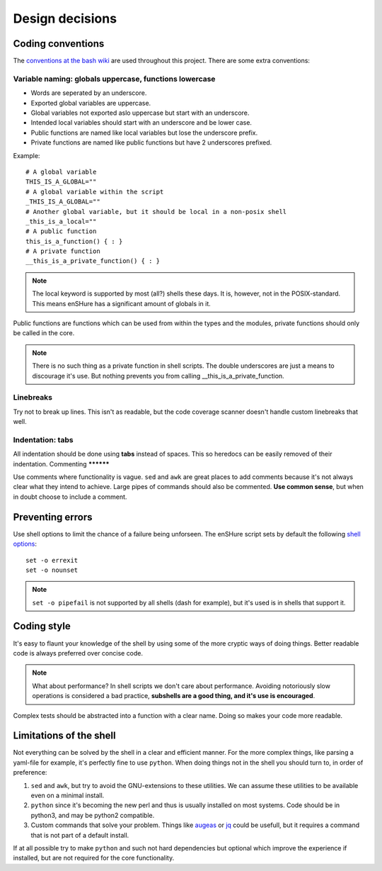 Design decisions
================

Coding conventions
------------------

The `conventions at the bash wiki`__ are used throughout this project. There are
some extra conventions:

__ http://wiki.bash-hackers.org/scripting/style

Variable naming: globals uppercase, functions lowercase
*******************************************************

- Words are seperated by an underscore.
- Exported global variables are uppercase.
- Global variables not exported aslo uppercase but start with an underscore.
- Intended local variables should start with an underscore and be lower case.
- Public functions are named like local variables but lose the underscore
  prefix.
- Private functions are named like public functions but have 2 underscores
  prefixed.

Example::

  # A global variable
  THIS_IS_A_GLOBAL=""
  # A global variable within the script
  _THIS_IS_A_GLOBAL=""
  # Another global variable, but it should be local in a non-posix shell
  _this_is_a_local=""
  # A public function
  this_is_a_function() { : }
  # A private function
  __this_is_a_private_function() { : }

.. note::

  The local keyword is supported by most (all?) shells these days. It is, however, not
  in the POSIX-standard. This means enSHure has a significant
  amount of globals in it.

Public functions are functions which can be used from within the types and the
modules, private functions should only be called in the core.

.. note::

  There is no such thing as a private function in shell scripts. The double
  underscores are just a means to discourage it's use. But nothing prevents
  you from calling __this_is_a_private_function.

Linebreaks
**********

Try not to break up lines. This isn't as readable, but the code coverage
scanner doesn't handle custom linebreaks that well.

Indentation: tabs
*****************

All indentation should be done using **tabs** instead of spaces. This so heredocs
can be easily removed of their indentation.
Commenting
**********

Use comments where functionality is vague. ``sed`` and ``awk`` are great places
to add comments because it's not always clear what they intend to achieve. Large
pipes of commands should also be commented. **Use common sense**, but when in doubt
choose to include a comment.

Preventing errors
-----------------

Use shell options to limit the chance of a failure being unforseen. The
enSHure script sets by default the following `shell options`_::

  set -o errexit
  set -o nounset

.. note::

  ``set -o pipefail`` is not supported by all shells (dash for example), but
  it's used is in shells that support it.

.. _`shell options`: https://www.gnu.org/software/bash/manual/html_node/The-Set-Builtin.html#The-Set-Builtin

Coding style
------------

It's easy to flaunt your knowledge of the shell by using some of the more cryptic
ways of doing things. Better readable code is always preferred over concise code.

.. note::

  What about performance? In shell scripts we don't care about performance.
  Avoiding notoriously slow operations is considered a bad practice, **subshells
  are a good thing, and it's use is encouraged**.

Complex tests should be abstracted into a function with a clear name. Doing so
makes your code more readable. 

Limitations of the shell
------------------------

Not everything can be solved by the shell in a clear and efficient manner. For \
the more complex things, like parsing a yaml-file for example, it's
perfectly fine to use ``python``. When doing things not in the shell you should
turn to, in order of preference:

1. ``sed`` and ``awk``, but try to avoid the GNU-extensions to these utilities.
   We can assume these utilities to be available even on a minimal install.
2. ``python`` since it's becoming the new perl and thus is usually installed
   on most systems. Code should be in python3, and may be python2
   compatible.
3. Custom commands that solve your problem. Things like augeas_ or jq_ could be
   usefull, but it requires a command that is not part of a default install.

If at all possible try to make ``python`` and such not hard dependencies but optional which
improve the experience if installed, but are not required for the core functionality.

.. _augeas: http://augeas.net/
.. _jq: https://stedolan.github.io/jq/

